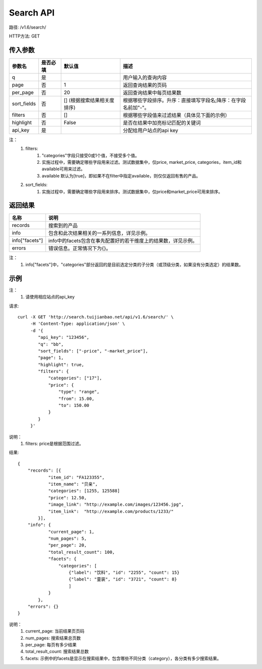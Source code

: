 Search API
==========

路径: /v1.6/search/

HTTP方法: GET

传入参数
---------

=============    ==========  ===============================   =============================================
参数名           是否必填    默认值                            描述                                         
=============    ==========  ===============================   =============================================
q                是                                            用户输入的查询内容                           
page             否          1                                 返回查询结果的页码                           
per_page         否          20                                返回查询结果中每页结果数
sort_fields      否          [] (根据搜索结果相关度排序)       根据哪些字段排序。升序：直接填写字段名;降序：在字段名前加"-"。                 
filters          否          []                                根据哪些字段值来过滤结果（具体见下面的示例）
highlight        否          False                             是否在结果中加亮标记匹配的关键词
api_key          是                                            分配给用户站点的api key
=============    ==========  ===============================   =============================================

注：
    1. filters:
        1. "categories"字段只接受0或1个值，不接受多个值。
        2. 实施过程中，需要确定哪些字段用来过滤。测试数据集中，仅price, market_price, categories，item_id和available可用来过滤。
        3. available 默认为[true]，即如果不在filter中指定available，则仅仅返回有售的产品。
    2. sort_fields:
        1. 实施过程中，需要确定哪些字段用来排序。测试数据集中，仅price和market_price可用来排序。

返回结果
---------

==============    ===============================
名称               说明
==============    ===============================
records            搜索到的产品
info               包含和此次结果相关的一系列信息，详见示例。
info["facets"]     info中的facets包含在事先配置好的若干维度上的结果数，详见示例。
errors             错误信息。正常情况下为{}。
==============    ===============================

注：
    1. info["facets"]中，"categories"部分返回的是目前选定分类的子分类（或顶级分类，如果没有分类选定）的结果数。

示例
-----

注：
    1. 请使用相应站点的api_key

请求::

    curl -X GET 'http://search.tuijianbao.net/api/v1.6/search/' \
         -H 'Content-Type: application/json' \
         -d '{
            "api_key": "123456",
            "q": "bb",
            "sort_fields": ["-price", "-market_price"],
            "page": 1,
            "highlight": true,
            "filters": {
                "categories": ["17"],
                "price": {
                    "type": "range",
                    "from": 15.00,
                    "to": 150.00
                }
            }
         }'

说明：
    1. filters: price是根据范围过滤。

结果::

    {
        "records": [{
                "item_id": "FA123355",
                "item_name": "贝亲",
                "categories": [1255, 125588]
                "price": 12.50,
                "image_link": "http://example.com/images/123456.jpg",
                "item_link":  "http://example.com/products/1233/"
            }],
        "info": {
                "current_page": 1,
                "num_pages": 5,
                "per_page": 20,
                "total_result_count": 100,
                "facets": {
                    "categories": [
                        {"label": "饮料", "id": "2255", "count": 15}
                        {"label": "童装", "id": "3721", "count": 8}
                        ]
                }
            },
        "errors": {}
    }

说明：
    1. current_page: 当前结果页页码
    2. num_pages: 搜索结果总页数
    3. per_page: 每页有多少结果
    4. total_result_count: 搜索结果总数
    5. facets: 示例中的facets是显示在搜索结果中，包含哪些不同分类（category），各分类有多少搜索结果。
